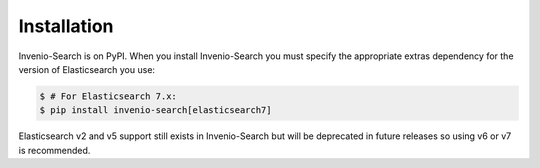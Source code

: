 ..
    This file is part of Invenio.
    Copyright (C) 2015-2018 CERN.

    Invenio is free software; you can redistribute it and/or modify it
    under the terms of the MIT License; see LICENSE file for more details.

..  _installation:

Installation
============

Invenio-Search is on PyPI. When you install Invenio-Search you must specify the
appropriate extras dependency for the version of Elasticsearch you use:

.. code-block:: console

    $ # For Elasticsearch 7.x:
    $ pip install invenio-search[elasticsearch7]

Elasticsearch v2 and v5 support still exists in Invenio-Search but will be
deprecated in future releases so using v6 or v7 is recommended.
